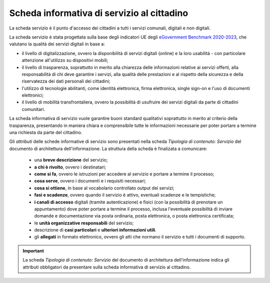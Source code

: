 Scheda informativa di servizio al cittadino
============================================

La scheda servizio è il punto d'accesso dei cittadini a tutti i servizi comunali, digitali e non digitali. 

La scheda servizio è stata progettata sulla base degli indicatori UE degli `eGovernment Benchmark 2020-2023 <https://op.europa.eu/en/publication-detail/-/publication/333fe21f-4372-11ec-89db-01aa75ed71a1/language-en>`_, che valutano la qualità dei servizi digitali in base a:

- il livello di digitalizzazione, ovvero la disponibilità di servizi digitali (online) e la loro usabilità - con particolare attenzione all'utilizzo su dispositivi mobili;
- il livello di trasparenza, soprattutto in merito alla chiarezza delle informazioni relative ai servizi offerti, alla responsabilità di chi deve garantire i servizi, alla qualità delle prestazioni e al rispetto della sicurezza e della riservatezza dei dati personali dei cittadini;
- l'utilizzo di tecnologie abilitanti, come identità elettronica, firma elettronica, single sign-on e l'uso di documenti elettronici;
- il livello di mobilità transfrontaliera, ovvero la possibilità di usufruire dei servizi digitali da parte di cittadini comunitari.
  
La scheda informativa di servizio vuole garantire buoni standard qualitativi soprattutto in merito al criterio della trasparenza, presentando in maniera chiara e comprensibile tutte le informazioni necessarie per poter portare a termine una richiesta da parte del cittadino.

Gli *attributi* delle schede informative di servizio sono presentati nella scheda *Tipologia di contenuto: Servizio* del documento di architettura dell'informazione. La struttura della scheda è finalizata a comunicare:

  - una **breve descrizione** del servizio;
  - **a chi è rivolto**, ovvero i destinatari;
  - **come si fa**, ovvero le istruzioni per accedere al servizio e portare a termine il processo;
  - **cosa serve**, ovvero i documenti e i requisiti necessari;
  - **cosa si ottiene**, in base al vocabolario controllato output dei servizi;
  - **fasi e scadenze**, ovvero quando il servizio è attivo, eventuali scadenze e le tempistiche;
  - **i canali di accesso** digitali (tramite autenticazione) e fisici (con la possibilità di prenotare un appuntamento) dove poter portare a termine il processo, inclusa l'eventuale possibilità di inviare domande e documentazione via posta ordinaria, posta elettronica, o posta elettronica certificata;
  - le **unità organizzative responsabili** del servizio;
  - descrizione di **casi particolari** e **ulteriori informazioni utili**. 
  - gli **allegati** in formato elettronico, ovvero gli atti che normano il servizio e tutti i documenti di supporto.
  
.. important::
  La scheda *Tipologia di contenuto: Servizio* del documento di architettura dell'informazione indica gli attributi obbligatori da presentare sulla scheda informativa di servizio al cittadino.
  
 
